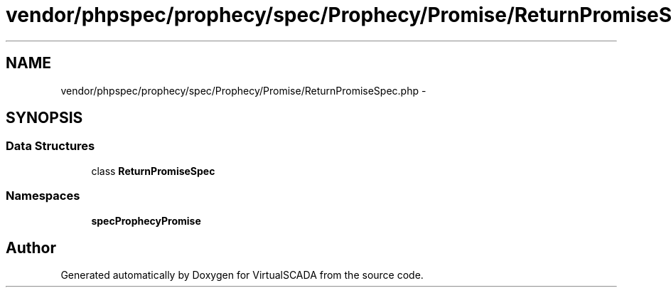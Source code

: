 .TH "vendor/phpspec/prophecy/spec/Prophecy/Promise/ReturnPromiseSpec.php" 3 "Tue Apr 14 2015" "Version 1.0" "VirtualSCADA" \" -*- nroff -*-
.ad l
.nh
.SH NAME
vendor/phpspec/prophecy/spec/Prophecy/Promise/ReturnPromiseSpec.php \- 
.SH SYNOPSIS
.br
.PP
.SS "Data Structures"

.in +1c
.ti -1c
.RI "class \fBReturnPromiseSpec\fP"
.br
.in -1c
.SS "Namespaces"

.in +1c
.ti -1c
.RI " \fBspec\\Prophecy\\Promise\fP"
.br
.in -1c
.SH "Author"
.PP 
Generated automatically by Doxygen for VirtualSCADA from the source code\&.
